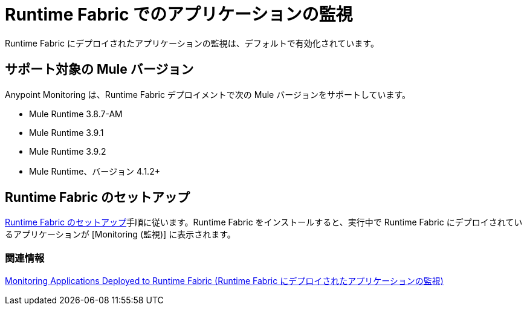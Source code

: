 = Runtime Fabric でのアプリケーションの監視

Runtime Fabric にデプロイされたアプリケーションの監視は、デフォルトで有効化されています。

== サポート対象の Mule バージョン

Anypoint Monitoring は、Runtime Fabric デプロイメントで次の Mule バージョンをサポートしています。

* Mule Runtime 3.8.7-AM
* Mule Runtime 3.9.1
* Mule Runtime 3.9.2
* Mule Runtime、バージョン 4.1.2+

== Runtime Fabric のセットアップ

​xref:1.3@runtime-fabric::install-create-rtf-arm.adoc[Runtime Fabric のセットアップ]​手順に従います。Runtime Fabric をインストールすると、実行中で Runtime Fabric にデプロイされているアプリケーションが [Monitoring (監視)] に表示されます。

=== 関連情報

​xref:1.3@runtime-fabric::manage-monitor-applications.adoc[Monitoring Applications Deployed to Runtime Fabric (Runtime Fabric にデプロイされたアプリケーションの監視)]​


